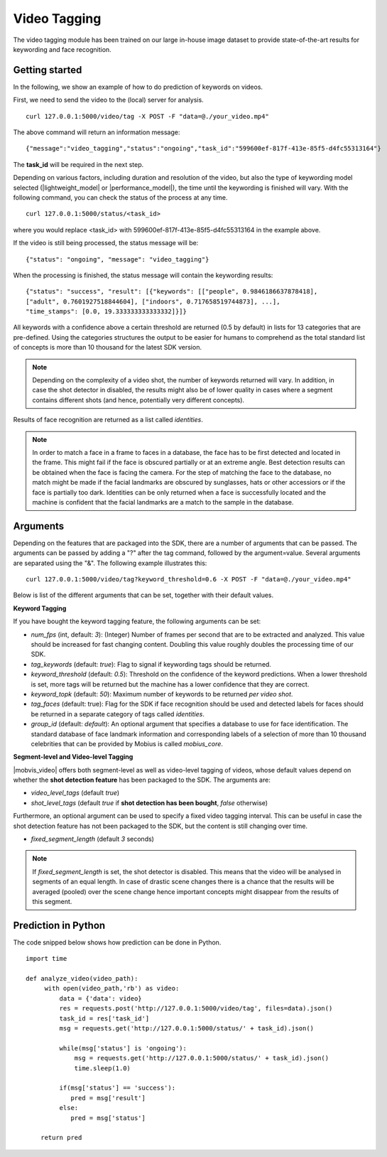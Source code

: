 Video Tagging
==============
The video tagging module has been trained on our large in-house image dataset to provide state-of-the-art results for keywording and face recognition.

Getting started
---------------

In the following, we show an example of how to do prediction of keywords on videos.

First, we need to send the video to the (local) server for analysis.
::

  curl 127.0.0.1:5000/video/tag -X POST -F "data=@./your_video.mp4"

The above command will return an information message:
::

  {"message":"video_tagging","status":"ongoing","task_id":"599600ef-817f-413e-85f5-d4fc55313164"}

The **task_id** will be required in the next step.
  
Depending on various factors, including duration and resolution of the video, but also the type of keywording model selected (|lightweight_model| or |performance_model|), the time until the keywording is finished will vary. 
With the following command, you can check the status of the process at any time. 
::
  
  curl 127.0.0.1:5000/status/<task_id>
  
where you would replace <task_id> with 599600ef-817f-413e-85f5-d4fc55313164 in the example above. 

If the video is still being processed, the status message will be:
::
  
  {"status": "ongoing", "message": "video_tagging"}
  
When the processing is finished, the status message will contain the keywording results:
::
  
  {"status": "success", "result": [{"keywords": [["people", 0.9846186637878418], 
  ["adult", 0.7601927518844604], ["indoors", 0.717658519744873], ...], 
  "time_stamps": [0.0, 19.333333333333332]}]}

All keywords with a confidence above a certain threshold are returned (0.5 by default) in lists for 13 categories that are pre-defined. Using the categories structures the output to be easier for humans to comprehend as the total standard list of concepts is more than 10 thousand for the latest SDK version. 

.. note::
    
    Depending on the complexity of a video shot, the number of keywords returned will vary. In addition, in case the shot
    detector in disabled, the results might also be of lower quality in cases where a segment contains different shots (and hence, potentially very different concepts). 


Results of face recognition are returned as a list called *identities*. 

.. note::
  
    In order to match a face in a frame to faces in a database, the face has to be first detected and located in the frame. This might fail if the face is obscured partially or at an extreme angle. Best detection results can be obtained when the face is facing the camera. For the step of matching the face to the database, no match might be made if the facial landmarks are obscured by sunglasses, hats or other accessiors or if the face is partially too dark. Identities can be only returned when a face is successfully located and the machine is confident that the facial landmarks are a match to the sample in the database. 
    

Arguments
----------

Depending on the features that are packaged into the SDK, there are a number of arguments that can be passed. The arguments can be passed by adding a "?" after the tag command, followed by the argument=value. Several arguments are separated using the "&". The following example illustrates this:
::
  
  curl 127.0.0.1:5000/video/tag?keyword_threshold=0.6 -X POST -F "data=@./your_video.mp4"
  
Below is list of the different arguments that can be set, together with their default values.



**Keyword Tagging**

If you have bought the keyword tagging feature, the following arguments can be set:

* *num_fps* (int, default: *3*): (Integer) Number of frames per second that are to be extracted and analyzed. This value should be increased for fast changing content. Doubling this value roughly doubles the processing time of our SDK.
* *tag_keywords* (default: *true*): Flag to signal if keywording tags should be returned.
* *keyword_threshold* (default: *0.5*): Threshold on the confidence of the keyword predictions. When a lower threshold is set, more tags will be returned but the machine has a lower confidence that they are correct. 
* *keyword_topk* (default: *50*): Maximum number of keywords to be returned *per video shot*.
* *tag_faces* (default: true): Flag for the SDK if face recognition should be used and detected labels for faces should be returned in a separate category of tags called *identities*. 
* *group_id* (default: `default`): An optional argument that specifies a database to use for face identification. The standard database of face landmark information and corresponding labels of a selection of more than 10 thousand celebrities that can be provided by Mobius is called *mobius_core*. 


**Segment-level and Video-level Tagging**

|mobvis_video| offers both segment-level as well as video-level tagging of videos, whose default values depend on whether the **shot detection feature** has been packaged to the SDK. The arguments are:

* *video_level_tags* (default *true*)
* *shot_level_tags* (default *true* if **shot detection has been bought**, *false* otherwise)

Furthermore, an optional argument can be used to specify a fixed video tagging interval. This can be useful in case the shot detection feature has not been packaged to the SDK, but the content is still changing over time.

* *fixed_segment_length* (default *3* seconds)

.. note::
  
    If *fixed_segment_length* is set, the shot detector is disabled. This means that the video will be analysed in segments of an equal length. In case of drastic scene changes there is a chance that the results will be averaged (pooled) over the scene change hence important concepts might disappear from the results of this segment. 

  

Prediction in Python
---------------------

The code snipped below shows how prediction can be done in Python.

::

    import time
    
    def analyze_video(video_path):
         with open(video_path,'rb') as video:
             data = {'data': video}
             res = requests.post('http://127.0.0.1:5000/video/tag', files=data).json()
             task_id = res['task_id']
             msg = requests.get('http://127.0.0.1:5000/status/' + task_id).json()
             
             while(msg['status'] is 'ongoing'):
                 msg = requests.get('http://127.0.0.1:5000/status/' + task_id).json()
                 time.sleep(1.0)
                 
             if(msg['status'] == 'success'):
                pred = msg['result']
             else:
                pred = msg['status']
        
        return pred


  
